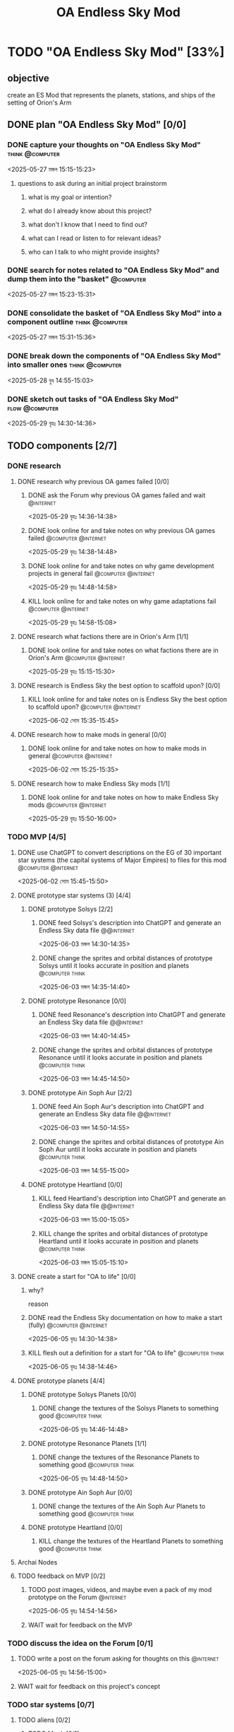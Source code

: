 #+title: OA Endless Sky Mod
#+FILETAGS: :work:
* TODO "OA Endless Sky Mod" [33%]
:PROPERTIES:
:ORDERED:  t
:END:
** objective
create an ES Mod that represents the planets, stations, and ships of the setting of Orion's Arm
** DONE plan "OA Endless Sky Mod" [0/0]
:PROPERTIES:
:ORDERED:  t
:END:
:LOGBOOK:
- State "DONE"       from "TODO"       [2025-05-29 বৃহঃ 14:47]
:END:
*** DONE capture your thoughts on "OA Endless Sky Mod" :think:@computer:
:PROPERTIES:
:EFFORT:   8min
:END:
:LOGBOOK:
- State "DONE"       from "TODO"       [2025-05-27 মঙ্গল 15:07]
CLOCK: [2025-05-27 মঙ্গল 15:01]--[2025-05-27 মঙ্গল 15:07] =>  0:06
:END:
<2025-05-27 মঙ্গল 15:15-15:23>
**** questions to ask during an initial project brainstorm
***** what is my goal or intention?
***** what do I already know about this project?
***** what don't I know that I need to find out?
***** what can I read or listen to for relevant ideas?
***** who can I talk to who might provide insights?
*** DONE search for notes related to "OA Endless Sky Mod" and dump them into the "basket" :@computer:
:PROPERTIES:
:EFFORT:   5min
:END:
:LOGBOOK:
- State "DONE"       from "TODO"       [2025-05-27 মঙ্গল 15:12]
CLOCK: [2025-05-27 মঙ্গল 15:07]--[2025-05-27 মঙ্গল 15:12] =>  0:05
:END:
<2025-05-27 মঙ্গল 15:23-15:31>
*** DONE consolidate the basket of "OA Endless Sky Mod" into a component outline :think:@computer:
:PROPERTIES:
:EFFORT:   5min
:END:
:LOGBOOK:
CLOCK: [2025-05-27 মঙ্গল 15:13]--[2025-05-27 মঙ্গল 15:20] =>  0:07
:END:
<2025-05-27 মঙ্গল 15:31-15:36>

*** DONE break down the components of "OA Endless Sky Mod" into smaller ones :think:@computer:
:PROPERTIES:
:EFFORT:   10min
:END:
:LOGBOOK:
- State "DONE"       from "TODO"       [2025-05-28 বুধ 15:18]
CLOCK: [2025-05-28 বুধ 15:13]--[2025-05-28 বুধ 15:18] =>  0:05
:END:
<2025-05-28 বুধ 14:55-15:03>
*** DONE sketch out tasks of "OA Endless Sky Mod" :flow:@computer:
:PROPERTIES:
:EFFORT:   15min
:END:
:LOGBOOK:
- State "DONE"       from "TODO"       [2025-05-29 বৃহঃ 14:46]
CLOCK: [2025-05-29 বৃহঃ 14:32]--[2025-05-29 বৃহঃ 14:46] =>  0:14
CLOCK: [2025-05-28 বুধ 15:18]--[2025-05-28 বুধ 15:25] =>  0:07
:END:
<2025-05-29 বৃহঃ 14:30-14:36>
** TODO components [2/7]
*** DONE research
:LOGBOOK:
- State "DONE"       from "TODO"       [2025-06-02 সোম 15:23]
:END:
**** DONE research why previous OA games failed [0/0]
:LOGBOOK:
- State "DONE"       from "TODO"       [2025-05-29 বৃহঃ 15:01]
:END:
***** DONE ask the Forum why previous OA games failed and wait :@internet:
:PROPERTIES:
:EFFORT:   2min
:END:
:LOGBOOK:
- State "DONE"       from "TODO"       [2025-05-29 বৃহঃ 14:49]
CLOCK: [2025-05-29 বৃহঃ 14:47]--[2025-05-29 বৃহঃ 14:49] =>  0:02
:END:
<2025-05-29 বৃহঃ 14:36-14:38>
***** DONE look online for and take notes on why previous OA games failed :@computer:@internet:
:PROPERTIES:
:EFFORT:   10min
:END:
:LOGBOOK:
- State "DONE"       from "TODO"       [2025-05-29 বৃহঃ 14:56]
CLOCK: [2025-05-29 বৃহঃ 14:49]--[2025-05-29 বৃহঃ 14:56] =>  0:07
:END:
<2025-05-29 বৃহঃ 14:38-14:48>
***** DONE look online for and take notes on why game development projects in general fail :@computer:@internet:
:PROPERTIES:
:EFFORT:   10min
:END:
:LOGBOOK:
- State "DONE"       from "TODO"       [2025-05-29 বৃহঃ 15:01]
CLOCK: [2025-05-29 বৃহঃ 14:56]--[2025-05-29 বৃহঃ 15:01] =>  0:05
:END:
<2025-05-29 বৃহঃ 14:48-14:58>
***** KILL look online for and take notes on why game adaptations fail :@computer:@internet:
:PROPERTIES:
:EFFORT:   10min
:END:
:LOGBOOK:
- State "KILL"       from "TODO"       [2025-05-29 বৃহঃ 15:01]
:END:
<2025-05-29 বৃহঃ 14:58-15:08>
**** DONE research what factions there are in Orion's Arm [1/1]
:LOGBOOK:
- State "DONE"       from "TODO"       [2025-06-01 রবি 17:59]
:END:
***** DONE look online for and take notes on what factions there are in Orion's Arm :@computer:@internet:
:PROPERTIES:
:EFFORT:   15min
:END:
:LOGBOOK:
- State "DONE"       from "TODO"       [2025-05-29 বৃহঃ 15:15]
CLOCK: [2025-05-29 বৃহঃ 15:01]--[2025-05-29 বৃহঃ 15:15] =>  0:14
:END:
<2025-05-29 বৃহঃ 15:15-15:30>
**** DONE research is Endless Sky the best option to scaffold upon? [0/0]
:LOGBOOK:
- State "DONE"       from "TODO"       [2025-06-02 সোম 15:23]
:END:
***** KILL look online for and take notes on is Endless Sky the best option to scaffold upon? :@computer:@internet:
:PROPERTIES:
:EFFORT:   10min
:END:
:LOGBOOK:
- State "KILL"       from "TODO"       [2025-06-02 সোম 15:23]
:END:
<2025-06-02 সোম 15:35-15:45>
**** DONE research how to make mods in general [0/0]
:LOGBOOK:
- State "DONE"       from "TODO"       [2025-06-02 সোম 15:23]
:END:
***** DONE look online for and take notes on how to make mods in general :@computer:@internet:
:PROPERTIES:
:EFFORT:   10min
:END:
:LOGBOOK:
- State "DONE"       from "TODO"       [2025-06-02 সোম 15:22]
CLOCK: [2025-06-02 সোম 15:18]--[2025-06-02 সোম 15:22] =>  0:04
:END:
<2025-06-02 সোম 15:25-15:35>
**** DONE research how to make Endless Sky mods [1/1]
:LOGBOOK:
- State "DONE"       from "TODO"       [2025-06-01 রবি 17:59]
:END:
***** DONE look online for and take notes on how to make Endless Sky mods :@computer:@internet:
:PROPERTIES:
:EFFORT:   10min
:END:
:LOGBOOK:
- State "DONE"       from "TODO"       [2025-05-29 বৃহঃ 15:26]
CLOCK: [2025-05-29 বৃহঃ 15:17]--[2025-05-29 বৃহঃ 15:26] =>  0:09
:END:
<2025-05-29 বৃহঃ 15:50-16:00>
*** TODO MVP [4/5]
:PROPERTIES:
:ORDERED:  t
:END:
**** DONE use ChatGPT to convert descriptions on the EG of 30 important star systems (the capital systems of Major Empires) to files for this mod :@computer:@internet:
:PROPERTIES:
:EFFORT:   5min
:END:
:LOGBOOK:
- State "DONE"       from "TODO"       [2025-06-02 সোম 15:35]
CLOCK: [2025-06-02 সোম 15:23]--[2025-06-02 সোম 15:35] =>  0:12
:END:
<2025-06-02 সোম 15:45-15:50>
**** DONE prototype star systems (3) [4/4]
:LOGBOOK:
- State "DONE"       from "TODO"       [2025-06-04 বুধ 14:24]
:END:
***** DONE prototype Solsys [2/2]
:PROPERTIES:
:ORDERED:  t
:END:
:LOGBOOK:
- State "DONE"       from "TODO"       [2025-06-04 বুধ 14:22]
:END:
****** DONE feed Solsys's description into ChatGPT and generate an Endless Sky data file :@@internet:
:PROPERTIES:
:EFFORT:   5min
:END:
:LOGBOOK:
- State "DONE"       from "TODO"       [2025-06-03 মঙ্গল 14:33]
CLOCK: [2025-06-03 মঙ্গল 14:27]--[2025-06-03 মঙ্গল 14:33] =>  0:06
:END:
<2025-06-03 মঙ্গল 14:30-14:35>
****** DONE change the sprites and orbital distances of prototype Solsys until it looks accurate in position and planets :@computer:think:
:PROPERTIES:
:EFFORT:   5min
:END:
:LOGBOOK:
- State "DONE"       from "TODO"       [2025-06-03 মঙ্গল 14:36]
CLOCK: [2025-06-03 মঙ্গল 14:33]--[2025-06-03 মঙ্গল 14:36] =>  0:03
:END:
<2025-06-03 মঙ্গল 14:35-14:40>
***** DONE prototype Resonance [0/0]
:PROPERTIES:
:ORDERED:  t
:END:
:LOGBOOK:
- State "DONE"       from "TODO"       [2025-06-03 মঙ্গল 14:43]
:END:
****** DONE feed Resonance's description into ChatGPT and generate an Endless Sky data file :@@internet:
:PROPERTIES:
:EFFORT:   5min
:END:
:LOGBOOK:
- State "DONE"       from "TODO"       [2025-06-03 মঙ্গল 14:42]
:END:
<2025-06-03 মঙ্গল 14:40-14:45>
****** DONE change the sprites and orbital distances of prototype Resonance until it looks accurate in position and planets :@computer:think:
:PROPERTIES:
:EFFORT:   5min
:END:
:LOGBOOK:
- State "DONE"       from "TODO"       [2025-06-03 মঙ্গল 14:43]
:END:
<2025-06-03 মঙ্গল 14:45-14:50>
***** DONE prototype Ain Soph Aur [2/2]
:PROPERTIES:
:ORDERED:  t
:END:
:LOGBOOK:
- State "DONE"       from "TODO"       [2025-06-04 বুধ 14:22]
:END:
****** DONE feed Ain Soph Aur's description into ChatGPT and generate an Endless Sky data file :@@internet:
:PROPERTIES:
:EFFORT:   5min
:END:
:LOGBOOK:
- State "DONE"       from "TODO"       [2025-06-03 মঙ্গল 14:43]
:END:
<2025-06-03 মঙ্গল 14:50-14:55>
****** DONE change the sprites and orbital distances of prototype Ain Soph Aur until it looks accurate in position and planets :@computer:think:
:PROPERTIES:
:EFFORT:   5min
:END:
:LOGBOOK:
- State "DONE"       from "TODO"       [2025-06-03 মঙ্গল 14:49]
CLOCK: [2025-06-03 মঙ্গল 14:43]--[2025-06-03 মঙ্গল 14:49] =>  0:06
:END:
<2025-06-03 মঙ্গল 14:55-15:00>
***** DONE prototype Heartland [0/0]
:PROPERTIES:
:ORDERED:  t
:END:
:LOGBOOK:
- State "DONE"       from "TODO"       [2025-06-03 মঙ্গল 14:49]
:END:
****** KILL feed Heartland's description into ChatGPT and generate an Endless Sky data file :@@internet:
:PROPERTIES:
:EFFORT:   5min
:END:
:LOGBOOK:
- State "KILL"       from "TODO"       [2025-06-03 মঙ্গল 14:49]
:END:
<2025-06-03 মঙ্গল 15:00-15:05>
****** KILL change the sprites and orbital distances of prototype Heartland until it looks accurate in position and planets :@computer:think:
:PROPERTIES:
:EFFORT:   5min
:END:
:LOGBOOK:
- State "KILL"       from "TODO"       [2025-06-03 মঙ্গল 14:49]
:END:
<2025-06-03 মঙ্গল 15:05-15:10>
**** DONE create a start for "OA to life" [0/0]
:PROPERTIES:
:ORDERED:  t
:END:
:LOGBOOK:
- State "DONE"       from "TODO"       [2025-06-05 বৃহঃ 14:41]
:END:
***** why?
reason
***** DONE read the Endless Sky documentation on how to make a start (fully) :@computer:@internet:
:PROPERTIES:
:EFFORT:   10min
:END:
:LOGBOOK:
- State "DONE"       from "TODO"       [2025-06-05 বৃহঃ 14:36]
CLOCK: [2025-06-05 বৃহঃ 14:27]--[2025-06-05 বৃহঃ 14:36] =>  0:09
:END:
<2025-06-05 বৃহঃ 14:30-14:38>
***** KILL flesh out a definition for a start for "OA to life" :@computer:think:
:PROPERTIES:
:EFFORT:   10min
:END:
:LOGBOOK:
- State "KILL"       from "TODO"       [2025-06-05 বৃহঃ 14:39]
:END:
<2025-06-05 বৃহঃ 14:38-14:46>
**** DONE prototype planets [4/4]
:LOGBOOK:
- State "DONE"       from "TODO"       [2025-06-07 শনি 14:36]
:END:
***** DONE prototype Solsys Planets [0/0]
:LOGBOOK:
- State "DONE"       from "TODO"       [2025-06-05 বৃহঃ 14:43]
:END:
****** DONE change the textures of the Solsys Planets to something good :@computer:think:
:PROPERTIES:
:EFFORT:   3min
:END:
:LOGBOOK:
- State "DONE"       from "TODO"       [2025-06-05 বৃহঃ 14:43]
CLOCK: [2025-06-05 বৃহঃ 14:41]--[2025-06-05 বৃহঃ 14:43] =>  0:02
:END:
<2025-06-05 বৃহঃ 14:46-14:48>
***** DONE prototype Resonance Planets [1/1]
:LOGBOOK:
- State "DONE"       from "TODO"       [2025-06-05 বৃহঃ 14:45]
:END:
****** DONE change the textures of the Resonance Planets to something good :@computer:think:
:PROPERTIES:
:EFFORT:   3min
:END:
:LOGBOOK:
- State "DONE"       from "TODO"       [2025-06-05 বৃহঃ 14:52]
CLOCK: [2025-06-05 বৃহঃ 14:46]--[2025-06-05 বৃহঃ 14:52] =>  0:06
- State "DONE"       from "TODO"       [2025-06-05 বৃহঃ 14:45]
CLOCK: [2025-06-05 বৃহঃ 14:43]--[2025-06-05 বৃহঃ 14:45] =>  0:02
:END:
<2025-06-05 বৃহঃ 14:48-14:50>
***** DONE prototype Ain Soph Aur [0/0]
:LOGBOOK:
- State "DONE"       from "TODO"       [2025-06-05 বৃহঃ 14:56]
:END:
****** DONE change the textures of the Ain Soph Aur Planets to something good :@computer:think:
:PROPERTIES:
:EFFORT:   3min
:END:
:LOGBOOK:
- State "DONE"       from "TODO"       [2025-06-05 বৃহঃ 14:56]
CLOCK: [2025-06-05 বৃহঃ 14:52]--[2025-06-05 বৃহঃ 14:56] =>  0:04
:END:
***** DONE prototype Heartland [0/0]
:LOGBOOK:
- State "DONE"       from "TODO"       [2025-06-05 বৃহঃ 14:56]
:END:
****** KILL change the textures of the Heartland Planets to something good :@computer:think:
:PROPERTIES:
:EFFORT:   3min
:END:
:LOGBOOK:
- State "KILL"       from "TODO"       [2025-06-05 বৃহঃ 14:56]
:END:
**** Archai Nodes
**** TODO feedback on MVP [0/2]
:PROPERTIES:
:ORDERED:  t
:END:
***** TODO post images, videos, and maybe even a pack of my mod prototype on the Forum :@internet:
<2025-06-05 বৃহঃ 14:54-14:56>
***** WAIT wait for feedback on the MVP
*** TODO discuss the idea on the Forum [0/1]
:PROPERTIES:
:ORDERED:  t
:END:
**** TODO write a post on the forum asking for thoughts on this :@internet:
:PROPERTIES:
:EFFORT:   5min
:END:
<2025-06-05 বৃহঃ 14:56-15:00>
**** WAIT wait for feedback on this project's concept
*** TODO star systems [0/7]
**** TODO aliens [0/2]
***** TODO Muuh [0/1]
****** TODO flesh out the star systems mentioned in the EG [0/2]
:PROPERTIES:
:ORDERED:  t
:END:
******* TODO create more templates for the star systems of the Muuh mentioned in the EG
:PROPERTIES:
:EFFORT:   5min
:END:
******* TODO add the planets for the star systems of the Muuh with distances and textures
:PROPERTIES:
:EFFORT:   5min
:END:
***** TODO Soft Ones [/]
****** TODO flesh out the star systems mentioned in the EG [0/2]
:PROPERTIES:
:ORDERED:  t
:END:
******* TODO create more templates for the star systems of the Soft Ones mentioned in the EG
:PROPERTIES:
:EFFORT:   5min
:END:
******* TODO add the planets for the star systems of the Soft Ones with distances and textures
:PROPERTIES:
:EFFORT:   5min
:END:
**** TODO Caretaker Gods [/]
***** TODO flesh out the star systems mentioned in the EG [0/2]
:PROPERTIES:
:ORDERED:  t
:END:
****** TODO create more templates for the star systems of the Caretaker Gods mentioned in the EG
:PROPERTIES:
:EFFORT:   5min
:END:
****** TODO add the planets for the star systems of the Caretaker Gods with distances and textures
:PROPERTIES:
:EFFORT:   5min
:END:
**** TODO Sephirotic Empires [0/3]
***** TODO Negentropist Alliance [/]
****** TODO flesh out the star systems mentioned in the EG [0/2]
:PROPERTIES:
:ORDERED:  t
:END:
******* TODO create more templates for the star systems of the Negentropist Alliance mentioned in the EG
:PROPERTIES:
:EFFORT:   5min
:END:
******* TODO add the planets for the star systems of the Negentropist Alliance with distances and textures
:PROPERTIES:
:EFFORT:   5min
:END:
***** TODO Communion Of Worlds [/]
****** TODO flesh out the star systems mentioned in the EG [0/2]
:PROPERTIES:
:ORDERED:  t
:END:
******* TODO create more templates for the star systems of the Communion Of Worlds mentioned in the EG
:PROPERTIES:
:EFFORT:   5min
:END:
******* TODO add the planets for the star systems of the Communion Of Worlds with distances and textures
:PROPERTIES:
:EFFORT:   5min
:END:
****** TODO Heartland [0/2]
:PROPERTIES:
:ORDERED:  t
:END:
******* TODO create templates for Heartland
:PROPERTIES:
:EFFORT:   5min
:END:
******* TODO add the planets for Heartland
:PROPERTIES:
:EFFORT:   5min
:END:
***** TODO Technorapture Hypernation [/]
****** TODO Turing [0/2]
:PROPERTIES:
:ORDERED:  t
:END:
******* TODO create templates for Turing
:PROPERTIES:
:EFFORT:   5min
:END:
******* TODO add the planets for Turing
:PROPERTIES:
:EFFORT:   5min
:END:
****** TODO flesh out the star systems mentioned in the EG [0/2]
:PROPERTIES:
:ORDERED:  t
:END:
******* TODO create more templates for the star systems of the Technorapture Hypernation mentioned in the EG
:PROPERTIES:
:EFFORT:   5min
:END:
******* TODO add the planets for the star systems of the Technorapture Hypernation with distances and textures
:PROPERTIES:
:EFFORT:   5min
:END:
***** TODO Solar Dominion [/]
****** TODO Solar Dominion Capital [0/2]
:PROPERTIES:
:ORDERED:  t
:END:
******* TODO create templates for Dominion Capital
:PROPERTIES:
:EFFORT:   5min
:END:
******* TODO add the planets for Dominion Capital
:PROPERTIES:
:EFFORT:   5min
:END:
****** TODO flesh out the star systems mentioned in the EG [0/2]
:PROPERTIES:
:ORDERED:  t
:END:
******* TODO create more templates for the star systems of the Solar Dominion mentioned in the EG
:PROPERTIES:
:EFFORT:   5min
:END:
******* TODO add the planets for the star systems of the Solar Dominion with distances and textures
:PROPERTIES:
:EFFORT:   5min
:END:
***** TODO Formalhaut Acquisition Society [/]
****** TODO FAS Capital [0/2]
:PROPERTIES:
:ORDERED:  t
:END:
******* TODO create templates for FAS Capital
:PROPERTIES:
:EFFORT:   5min
:END:
******* TODO add the planets for FAS Capital
:PROPERTIES:
:EFFORT:   5min
:END:
****** TODO flesh out the star systems mentioned in the EG [0/2]
:PROPERTIES:
:ORDERED:  t
:END:
******* TODO create more templates for the star systems of the Formalhaut Acqusition Society mentioned in the EG
:PROPERTIES:
:EFFORT:   5min
:END:
******* TODO add the planets for the star systems of the Formalhaut Acqusition Society with distances and textures
:PROPERTIES:
:EFFORT:   5min
:END:
***** TODO Terragen Federation [/]
****** TODO Fed Capital [0/2]
:PROPERTIES:
:ORDERED:  t
:END:
******* TODO create templates for Fed Capital
:PROPERTIES:
:EFFORT:   5min
:END:
******* TODO add the planets for Fed Capital
:PROPERTIES:
:EFFORT:   5min
:END:
****** TODO flesh out the star systems mentioned in the EG [0/2]
:PROPERTIES:
:ORDERED:  t
:END:
******* TODO create more templates for the star systems of the Negentropist Alliance mentioned in the EG
:PROPERTIES:
:EFFORT:   5min
:END:
******* TODO add the planets for the star systems of the Negentropist Alliance with distances and textures
:PROPERTIES:
:EFFORT:   5min
:END:
***** TODO Metasoft [/]
****** TODO NewRoot [0/2]
:PROPERTIES:
:ORDERED:  t
:END:
******* TODO create templates for NewRoot
:PROPERTIES:
:EFFORT:   5min
:END:
******* TODO add the planets for NewRoot
:PROPERTIES:
:EFFORT:   5min
:END:
****** TODO flesh out the star systems mentioned in the EG [0/2]
:PROPERTIES:
:ORDERED:  t
:END:
******* TODO create more templates for the star systems of the Metasoft mentioned in the EG
:PROPERTIES:
:EFFORT:   5min
:END:
******* TODO add the planets for the star systems of the Metasoft with distances and textures
:PROPERTIES:
:EFFORT:   5min
:END:
**** TODO Sophic League [/]
***** TODO SophLeag Cap [0/2]
:PROPERTIES:
:ORDERED:  t
:END:
****** TODO create templates for SophLeag Cap
:PROPERTIES:
:EFFORT:   5min
:END:
****** TODO add the planets for SophLeag Cap
:PROPERTIES:
:EFFORT:   5min
:END:
***** TODO flesh out the star systems mentioned in the EG [0/2]
:PROPERTIES:
:ORDERED:  t
:END:
****** TODO create more templates for the star systems of the Sophic League mentioned in the EG
:PROPERTIES:
:EFFORT:   5min
:END:
****** TODO add the planets for the star systems of the Sophic League with distances and textures
:PROPERTIES:
:EFFORT:   5min
:END:
**** TODO MPA [1/2]
***** DONE Djed [2/2]
:PROPERTIES:
:ORDERED:  t
:END:
****** DONE create templates for Djed
:PROPERTIES:
:EFFORT:   5min
:END:
:LOGBOOK:
- State "DONE"       from "TODO"       [2025-06-09 Mon 12:03]
:END:
****** DONE add the planets for Djed
:PROPERTIES:
:EFFORT:   5min
:END:
:LOGBOOK:
- State "DONE"       from "TODO"       [2025-06-09 Mon 12:03]
:END:
***** TODO flesh out the star systems mentioned in the EG [0/2]
:PROPERTIES:
:ORDERED:  t
:END:
****** TODO create more templates for the star systems of the MPA mentioned in the EG
:PROPERTIES:
:EFFORT:   5min
:END:
****** TODO add the planets for the star systems of the MPA with distances and textures
:PROPERTIES:
:EFFORT:   5min
:END:
**** TODO Minor Factions [1/6]
***** DONE Deeper Covenant [1/1]
****** DONE Hightower [1/1]
******* DONE create objects for Hightower :@computer:think:
:PROPERTIES:
:EFFORT:   10min
:END:
:LOGBOOK:
- State "DONE"       from "TODO"       [2025-06-09 Mon 12:38]
CLOCK: [2025-06-09 Mon 12:31]--[2025-06-09 Mon 12:38] =>  0:07
:END:
***** TODO Stella Umma [1/2]
****** DONE Umma Capital [2/2]
:PROPERTIES:
:ORDERED:  t
:END:
******* DONE create templates for Umma Capital
:PROPERTIES:
:EFFORT:   5min
:END:
:LOGBOOK:
- State "DONE"       from "TODO"       [2025-06-09 Mon 12:12]
CLOCK: [2025-06-09 Mon 12:03]--[2025-06-09 Mon 12:12] =>  0:09
:END:
******* DONE add the planets for Umma Capital
:PROPERTIES:
:EFFORT:   5min
:END:
:LOGBOOK:
- State "DONE"       from "TODO"       [2025-06-09 Mon 12:21]
:END:
****** TODO flesh out the star systems mentioned in the EG [0/2]
:PROPERTIES:
:ORDERED:  t
:END:
******* TODO create more templates for the star systems of the Stella Umma mentioned in the EG
:PROPERTIES:
:EFFORT:   5min
:END:
******* TODO add the planets for the star systems of the Stella Umma with distances and textures
:PROPERTIES:
:EFFORT:   5min
:END:
***** TODO The Eternal [/]
****** TODO The Eternal [0/2]
:PROPERTIES:
:ORDERED:  t
:END:
******* TODO create templates for {Capital}
:PROPERTIES:
:EFFORT:   5min
:END:
******* TODO add the planets for {Capital}
:PROPERTIES:
:EFFORT:   5min
:END:
****** TODO flesh out the star systems mentioned in the EG [0/2]
:PROPERTIES:
:ORDERED:  t
:END:
******* TODO create more templates for the star systems of the The Eternal mentioned in the EG
:PROPERTIES:
:EFFORT:   5min
:END:
******* TODO add the planets for the star systems of the The Eternal with distances and textures
:PROPERTIES:
:EFFORT:   5min
:END:
***** TODO Silicon Generation [/]
****** TODO Sili Cap [1/2]
:PROPERTIES:
:ORDERED:  t
:END:
******* DONE create templates for Sili Cap
:PROPERTIES:
:EFFORT:   5min
:END:
:LOGBOOK:
- State "DONE"       from "TODO"       [2025-06-12 বৃহঃ 14:55]
CLOCK: [2025-06-12 বৃহঃ 14:49]--[2025-06-12 বৃহঃ 14:55] =>  0:06
:END:
******* TODO add the planets for Sili Cap
:PROPERTIES:
:EFFORT:   5min
:END:
****** TODO flesh out the star systems mentioned in the EG [0/2]
:PROPERTIES:
:ORDERED:  t
:END:
******* TODO create more templates for the star systems of the Silicon Generation mentioned in the EG
:PROPERTIES:
:EFFORT:   5min
:END:
******* TODO add the planets for the star systems of the Silicon Generation with distances and textures
:PROPERTIES:
:EFFORT:   5min
:END:
***** TODO Perseus Princes [1/2]
****** DONE Serpiens [2/2]
:PROPERTIES:
:ORDERED:  t
:END:
******* DONE create templates for Serpiens
:PROPERTIES:
:EFFORT:   5min
:END:
:LOGBOOK:
- State "DONE"       from "TODO"       [2025-06-09 Mon 20:29]
:END:
******* DONE add the planets for Serpiens
:PROPERTIES:
:EFFORT:   5min
:END:
:LOGBOOK:
- State "DONE"       from "TODO"       [2025-06-09 Mon 20:29]
:END:
****** TODO flesh out the star systems mentioned in the EG [0/2]
:PROPERTIES:
:ORDERED:  t
:END:
******* TODO create more templates for the star systems of the Perseus Princes mentioned in the EG
:PROPERTIES:
:EFFORT:   5min
:END:
******* TODO add the planets for the star systems of the Perseus Princes with distances and textures
:PROPERTIES:
:EFFORT:   5min
:END:
***** TODO Orion Federation [2/2]
****** DONE Enremdea [2/2]
:PROPERTIES:
:ORDERED:  t
:END:
******* DONE create templates for Enremdea
:PROPERTIES:
:EFFORT:   5min
:END:
:LOGBOOK:
- State "DONE"       from "TODO"       [2025-06-10 Tue 08:18]
CLOCK: [2025-06-10 Tue 08:07]--[2025-06-10 Tue 08:18] =>  0:11
CLOCK: [2025-06-09 Mon 20:29]--[2025-06-09 Mon 20:30] =>  0:01
:END:
******* DONE add the planets for Enremdea
:PROPERTIES:
:EFFORT:   5min
:END:
:LOGBOOK:
- State "DONE"       from "TODO"       [2025-06-10 Tue 08:18]
:END:
****** DONE flesh out the star systems mentioned in the EG [0/0]
:PROPERTIES:
:ORDERED:  t
:END:
:LOGBOOK:
- State "DONE"       from "TODO"       [2025-06-12 বৃহঃ 14:49]
:END:
******* DONE create more templates for the star systems of the Orion Federation mentioned in the EG
:PROPERTIES:
:EFFORT:   5min
:END:
:LOGBOOK:
- State "DONE"       from "TODO"       [2025-06-12 বৃহঃ 14:49]
CLOCK: [2025-06-12 বৃহঃ 14:43]--[2025-06-12 বৃহঃ 14:49] =>  0:06
:END:
<2025-06-12 বৃহঃ 15:15-15:20>
******* DONE add the planets for the star systems of the Orion Federation with distances and textures
:PROPERTIES:
:EFFORT:   5min
:END:
:LOGBOOK:
- State "DONE"       from "TODO"       [2025-06-12 বৃহঃ 14:49]
:END:
<2025-06-12 বৃহঃ 15:25-15:30>
**** TODO Ahuman Empires [0/2]
***** TODO Diamond Network [0/0]
****** DONE Diamond Capital [0/0]
:PROPERTIES:
:ORDERED:  t
:END:
:LOGBOOK:
- State "DONE"       from "TODO"       [2025-06-12 বৃহঃ 14:49]
:END:
******* DONE create templates for Diamond Capital
:PROPERTIES:
:EFFORT:   5min
:END:
:LOGBOOK:
- State "DONE"       from "TODO"       [2025-06-12 বৃহঃ 14:43]
CLOCK: [2025-06-12 বৃহঃ 14:32]--[2025-06-12 বৃহঃ 14:43] =>  0:11
:END:
<2025-06-12 বৃহঃ 14:55-15:00>
******* DONE add the planets for Diamond Capital
:PROPERTIES:
:EFFORT:   5min
:END:
:LOGBOOK:
- State "DONE"       from "TODO"       [2025-06-12 বৃহঃ 14:43]
:END:
<2025-06-12 বৃহঃ 15:00-15:05>
****** TODO flesh out the star systems mentioned in the EG [0/2]
:PROPERTIES:
:ORDERED:  t
:END:
******* TODO create more templates for the star systems of the Diamond Network mentioned in the EG
:PROPERTIES:
:EFFORT:   5min
:END:
******* TODO add the planets for the star systems of the Diamond Network with distances and textures
:PROPERTIES:
:EFFORT:   5min
:END:
***** TODO Solipsist Panvirtuality [/]
****** TODO Panvirt Capital [0/2]
:PROPERTIES:
:ORDERED:  t
:END:
******* TODO create templates for Panvirt Capital
:PROPERTIES:
:EFFORT:   5min
:END:
******* TODO add the planets for Panvirt Capital
:PROPERTIES:
:EFFORT:   5min
:END:
****** TODO flesh out the star systems mentioned in the EG [0/2]
:PROPERTIES:
:ORDERED:  t
:END:
******* TODO create more templates for the star systems of the Solipsist Panvirtuality mentioned in the EG
:PROPERTIES:
:EFFORT:   5min
:END:
******* TODO add the planets for the star systems of the Solipsist Panvirtuality with distances and textures
:PROPERTIES:
:EFFORT:   5min
:END:
*** TODO introductory missions [0/2]
:PROPERTIES:
:ORDERED:  t
:END:
**** TODO describe goal and conversations of introductory mission :@computer:think:
:PROPERTIES:
:EFFORT:   10min
:END:
**** TODO write conversation definitions for introductory mission :@computer:think:
:PROPERTIES:
:EFFORT:   10min
:END:
*** DONE assets [3/5]
**** DONE Heartland's rings [1/2]
***** DONE create a vector image for Heartland's rings :@computer:think:
:PROPERTIES:
:EFFORT:   10min
:END:
:LOGBOOK:
- State "DONE"       from "TODO"       [2025-06-10 Tue 08:27]
:END:
**** TODO DWIZ [0/2]
:PROPERTIES:
:ORDERED:  t
:END:
***** TODO create a model of a DWIZ :@computer:think:
:PROPERTIES:
:EFFORT:   10min
:END:
***** TODO texture the model of a DWIZ :@computer:think:
:PROPERTIES:
:EFFORT:   10min
:END:
**** DONE J-Brains [0/0]
:PROPERTIES:
:ORDERED:  t
:END:
:LOGBOOK:
- State "DONE"       from "TODO"       [2025-06-13 শুক্র 08:55]
:END:
***** DONE create a model of a J-Brain :@computer:think:
:PROPERTIES:
:EFFORT:   10min
:END:
:LOGBOOK:
- State "DONE"       from "TODO"       [2025-06-13 শুক্র 08:55]
:END:
***** DONE texture the model of a J-Brain :@computer:think:
:PROPERTIES:
:EFFORT:   10min
:END:
:LOGBOOK:
- State "DONE"       from "TODO"       [2025-06-13 শুক্র 08:55]
:END:
**** TODO m-Brains [0/2]
:PROPERTIES:
:ORDERED:  t
:END:
***** TODO create a model of a m-Brain :@computer:think:
:PROPERTIES:
:EFFORT:   10min
:END:
***** TODO texture the model of a m-Brain :@computer:think:
:PROPERTIES:
:EFFORT:   10min
:END:
**** DONE M-Brains [0/0]
:PROPERTIES:
:ORDERED:  t
:END:
:LOGBOOK:
- State "DONE"       from "TODO"       [2025-06-13 শুক্র 08:56]
:END:
***** DONE create a model of a M-Brain. :@computer:think:
:PROPERTIES:
:EFFORT:   10min
:END:
:LOGBOOK:
- State "DONE"       from "TODO"       [2025-06-13 শুক্র 08:56]
:END:
***** DONE texture the model of a M-Brain. :@computer:think:
:PROPERTIES:
:EFFORT:   10min
:END:
:LOGBOOK:
- State "DONE"       from "TODO"       [2025-06-13 শুক্র 08:56]
:END:
*** spaceships
**** transport
**** passenger transport
**** utility
**** combat
*** outfits
*** multiple starts [/]
**** Nearbaseline Human Start
**** AI Start
**** Vec Start
**** Space Amoeba Start
*** TODO upload OAToLife To github [0/2]
:PROPERTIES:
:ORDERED:  t
:END:
:LOGBOOK:
- Refiled on [2025-06-01 রবি 07:56]
:END:
**** TODO research how to sign in to Github [0/1]
***** TODO look online for and take notes on how to sign in to Github :@computer:think:
:PROPERTIES:
:EFFORT:   3min
:END:
:LOGBOOK:
CLOCK: [2025-06-01 রবি 07:56]--[2025-06-01 রবি 08:12] =>  0:16
:END:
**** TODO push my local stuff on OAToLife to the Github Repo :@computer:think:
:PROPERTIES:
:EFFORT:   5min
:END:
** TODO finish "OA Endless Sky Mod" [0/1]
:PROPERTIES:
:ORDERED:  t
:END:
*** TODO review my project for packets of work that I could reuse :@computer:
:PROPERTIES:
:EFFORT:   5min
:END:
*** TODO review my project to see what went right and what went wrong :@computer:
:PROPERTIES:
:EFFORT:   5min
:END:
